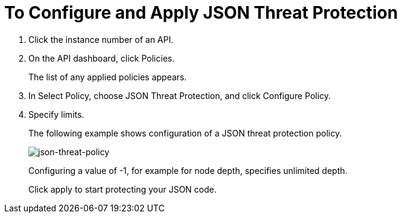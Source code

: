 = To Configure and Apply JSON Threat Protection

. Click the instance number of an API.
+
. On the API dashboard, click Policies.
+
The list of any applied policies appears.
+
. In Select Policy, choose JSON Threat Protection, and click Configure Policy.
. Specify limits. 
+
The following example shows configuration of a JSON threat protection policy.
+
image:json-threat-policy.png[json-threat-policy]
+
Configuring a value of -1, for example for node depth, specifies unlimited depth.
+
Click apply to start protecting your JSON code.
